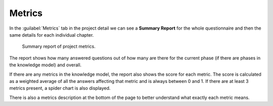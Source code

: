 Metrics
*******

In the :guilabel:`Metrics` tab in the project detail we can see a **Summary Report** for the whole questionnaire and then the same details for each individual chapter.

.. figure:: metrics/metrics.png
    
    Summary report of project metrics.


The report shows how many answered questions out of how many are there for the current phase (if there are phases in the knowledge model) and overall.

If there are any metrics in the knowledge model, the report also shows the score for each metric. The score is calculated as a weighted average of all the answers affecting that metric and is always between 0 and 1. If there are at least 3 metrics present, a spider chart is also displayed.

There is also a metrics description at the bottom of the page to better understand what exactly each metric means.